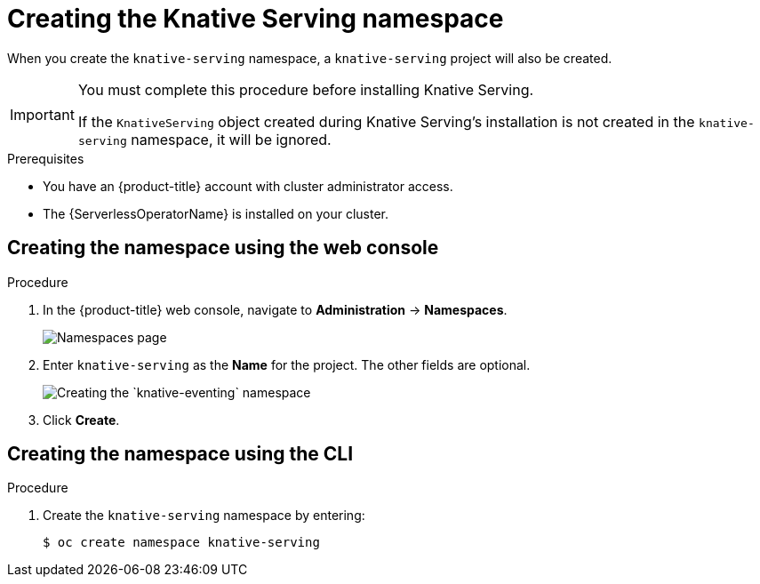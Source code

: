// Module included in the following assemblies:
//
//  * serverless/installing_serverless/installing-knative-serving.adoc

[id="serverless-create-serving-namespace_context"]
= Creating the Knative Serving namespace

When you create the `knative-serving` namespace, a `knative-serving` project will also be created.

[IMPORTANT]
====
You must complete this procedure before installing Knative Serving.

If the `KnativeServing` object created during Knative Serving's installation is not created in the `knative-serving` namespace, it will be ignored.
====

.Prerequisites

* You have an {product-title} account with cluster administrator access.
* The {ServerlessOperatorName} is installed on your cluster.

== Creating the namespace using the web console

.Procedure

. In the {product-title} web console, navigate to *Administration* → *Namespaces*.
+
image::serverless-create-namespaces.png[Namespaces page]
. Enter `knative-serving` as the *Name* for the project. The other fields are optional.
+
image::create-serving-namespace.png[Creating the `knative-eventing` namespace]
. Click *Create*.

== Creating the namespace using the CLI

.Procedure

. Create the `knative-serving` namespace by entering:
+
[source,terminal]
----
$ oc create namespace knative-serving
----
